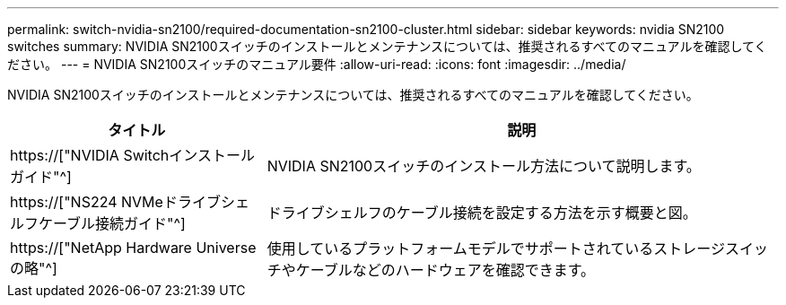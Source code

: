 ---
permalink: switch-nvidia-sn2100/required-documentation-sn2100-cluster.html 
sidebar: sidebar 
keywords: nvidia SN2100 switches 
summary: NVIDIA SN2100スイッチのインストールとメンテナンスについては、推奨されるすべてのマニュアルを確認してください。 
---
= NVIDIA SN2100スイッチのマニュアル要件
:allow-uri-read: 
:icons: font
:imagesdir: ../media/


[role="lead"]
NVIDIA SN2100スイッチのインストールとメンテナンスについては、推奨されるすべてのマニュアルを確認してください。

[cols="1,2"]
|===
| タイトル | 説明 


 a| 
https://["NVIDIA Switchインストールガイド"^]
 a| 
NVIDIA SN2100スイッチのインストール方法について説明します。



 a| 
https://["NS224 NVMeドライブシェルフケーブル接続ガイド"^]
 a| 
ドライブシェルフのケーブル接続を設定する方法を示す概要と図。



 a| 
https://["NetApp Hardware Universe の略"^]
 a| 
使用しているプラットフォームモデルでサポートされているストレージスイッチやケーブルなどのハードウェアを確認できます。

|===